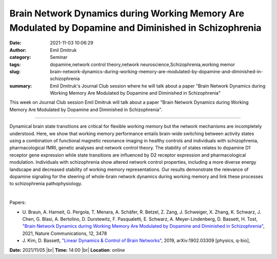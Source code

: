Brain Network Dynamics during Working Memory Are Modulated by Dopamine and Diminished in Schizophrenia
#######################################################################################################
:date: 2021-11-03 10:06:29
:author: Emil Dmitruk
:category: Seminar
:tags: dopamine,network control theory,network neuroscience,Schizophrenia,working memor
:slug: brain-network-dynamics-during-working-memory-are-modulated-by-dopamine-and-diminished-in-schizophrenia
:summary: Emil Dmitruk's Journal Club session where he will talk about a paper "Brain Network Dynamics during Working Memory Are Modulated by Dopamine and Diminished in Schizophrenia"

This week on Journal Club session Emil Dmitruk will talk about a paper "Brain
Network Dynamics during Working Memory Are Modulated by Dopamine and Diminished
in Schizophrenia".

------------

Dynamical brain state transitions are critical for flexible
working memory but the network mechanisms are incompletely understood.
Here, we show that working memory performance entails brain-wide
switching between activity states using a combination of functional
magnetic resonance imaging in healthy controls and individuals with
schizophrenia, pharmacological fMRI, genetic analyses and network
control theory. The stability of states relates to dopamine D1
receptor gene expression while state transitions are influenced by D2
receptor expression and pharmacological modulation. Individuals with
schizophrenia show altered network control properties, including a
more diverse energy landscape and decreased stability of working
memory representations. Our results demonstrate the relevance of
dopamine signaling for the steering of whole-brain network dynamics
during working memory and link these processes to schizophrenia
pathophysiology.

|

Papers:

- U. Braun, A. Harneit, G. Pergola, T. Menara, A. Schäfer, R. Betzel, Z. Zang, J. Schweiger, X. Zhang, K. Schwarz, J. Chen, G. Blasi, A. Bertolino, D. Durstewitz, F. Pasqualetti, E. Schwarz, A. Meyer-Lindenberg, D. Bassett, H. Tost, `"Brain Network Dynamics during Working Memory Are Modulated by Dopamine and Diminished in Schizophrenia"
  <https://doi.org/10.1038/s41467-021-23694-9>`__,  2021, Nature Communications, 12, 3478
- J. Kim, D. Bassett, `"Linear Dynamics \& Control of Brain Networks"
  <http://arxiv.org/abs/1902.03309>`__,  2019, arXiv:1902.03309 [physics, q-bio],


**Date:** 2021/11/05 |br|
**Time:** 14:00 |br|
**Location**: online

.. |br| raw:: html

	<br />
